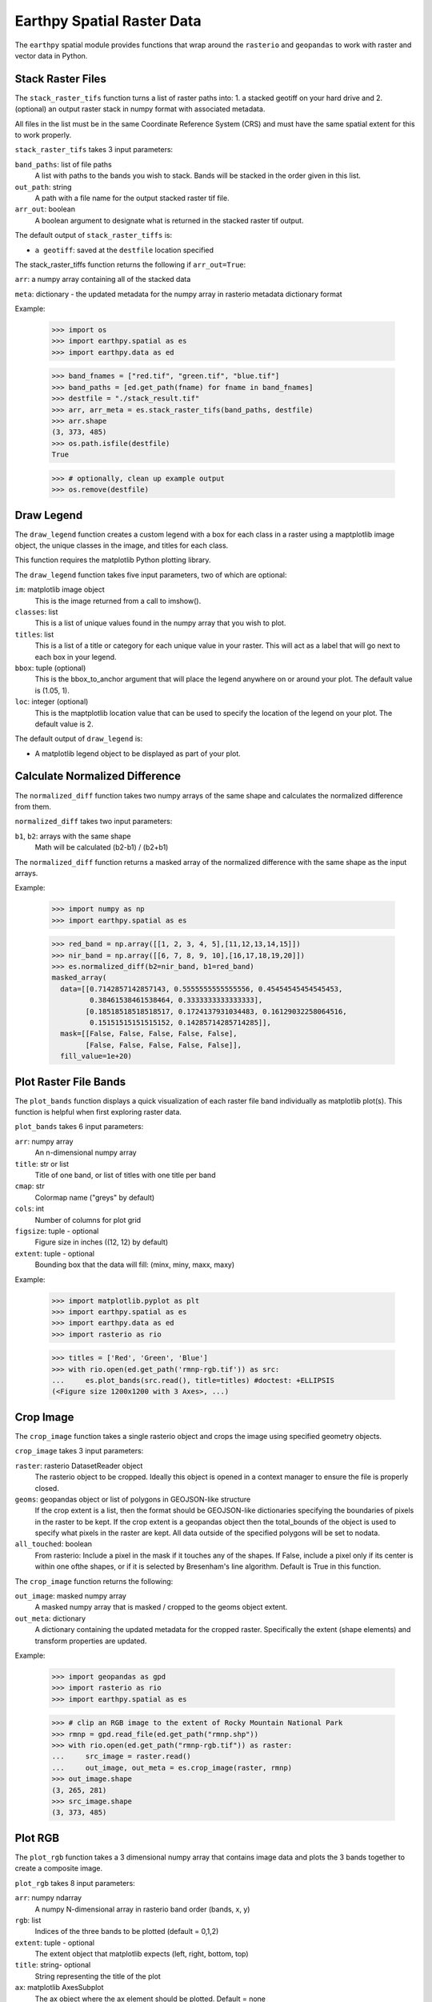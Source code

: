 Earthpy Spatial Raster Data
===========================

The ``earthpy`` spatial module provides functions that wrap around the
``rasterio`` and ``geopandas`` to work with raster and vector data in Python.

Stack Raster Files
~~~~~~~~~~~~~~~~~~
The ``stack_raster_tifs`` function turns a list of raster paths into:
1. a stacked geotiff on your hard drive and
2. (optional) an output raster stack in numpy format with associated metadata.

All files in the list must be in the same Coordinate Reference System (CRS) and
must have the same spatial extent for this to work properly.

``stack_raster_tifs`` takes 3 input parameters:

``band_paths``: list of file paths
      A list with paths to the bands you wish to stack. Bands
      will be stacked in the order given in this list.
``out_path``: string
      A path with a file name for the output stacked raster tif file.
``arr_out``: boolean
      A boolean argument to designate what is returned in the stacked
      raster tif output.

The default output of ``stack_raster_tiffs`` is:

* ``a geotiff``: saved at the ``destfile`` location specified


The stack_raster_tiffs function returns the following if ``arr_out=True``:

``arr``: a numpy array containing all of the stacked data

``meta``: dictionary - the updated metadata for the numpy array in rasterio
metadata dictionary format

Example:

    >>> import os
    >>> import earthpy.spatial as es
    >>> import earthpy.data as ed

    >>> band_fnames = ["red.tif", "green.tif", "blue.tif"]
    >>> band_paths = [ed.get_path(fname) for fname in band_fnames]
    >>> destfile = "./stack_result.tif"
    >>> arr, arr_meta = es.stack_raster_tifs(band_paths, destfile)
    >>> arr.shape
    (3, 373, 485)
    >>> os.path.isfile(destfile)
    True

    >>> # optionally, clean up example output
    >>> os.remove(destfile)


Draw Legend
~~~~~~~~~~~

The ``draw_legend`` function creates a custom legend with a box for each class in a raster using a maptplotlib image object, the unique classes in the image, and titles for each class.

This function requires the matplotlib Python plotting library.

The ``draw_legend`` function takes five input parameters, two of which are optional:

``im``: matplotlib image object
      This is the image returned from a call to imshow().
``classes``: list
      This is a list of unique values found in the numpy array that you wish to plot.
``titles``: list
      This is a list of a title or category for each unique value in your raster. This will act as a label that will go next to each box in your legend.
``bbox``: tuple (optional)
      This is the bbox_to_anchor argument that will place the legend anywhere on or around your plot.  The default value is (1.05, 1).
``loc``: integer (optional)
      This is the maptplotlib location value that can be used to specify the location of the legend on your plot. The default value is 2.


The default output of ``draw_legend`` is:

* A matplotlib legend object to be displayed as part of your plot.

Calculate Normalized Difference
~~~~~~~~~~~~~~~~~~~~~~~~~~~~~~~

The ``normalized_diff`` function takes two numpy arrays of the same shape and
calculates the normalized difference from them.

``normalized_diff`` takes two input parameters:

``b1``, ``b2``: arrays with the same shape
      Math will be calculated (b2-b1) / (b2+b1)

The ``normalized_diff`` function returns a masked array of the normalized difference with the same shape as the input arrays.

Example:

    >>> import numpy as np
    >>> import earthpy.spatial as es

    >>> red_band = np.array([[1, 2, 3, 4, 5],[11,12,13,14,15]])
    >>> nir_band = np.array([[6, 7, 8, 9, 10],[16,17,18,19,20]])
    >>> es.normalized_diff(b2=nir_band, b1=red_band)
    masked_array(
      data=[[0.7142857142857143, 0.5555555555555556, 0.45454545454545453,
             0.38461538461538464, 0.3333333333333333],
            [0.18518518518518517, 0.1724137931034483, 0.16129032258064516,
             0.15151515151515152, 0.14285714285714285]],
      mask=[[False, False, False, False, False],
            [False, False, False, False, False]],
      fill_value=1e+20)


Plot Raster File Bands
~~~~~~~~~~~~~~~~~~~~~~

The ``plot_bands`` function displays a quick visualization of each raster file band
individually as matplotlib plot(s). This function is helpful when first exploring raster data.

``plot_bands`` takes 6 input parameters:


``arr``: numpy array
  An n-dimensional numpy array
``title``: str or list
  Title of one band, or list of titles with one title per band
``cmap``: str
  Colormap name ("greys" by default)
``cols``: int
  Number of columns for plot grid
``figsize``: tuple - optional
  Figure size in inches ((12, 12) by default)
``extent``: tuple - optional
  Bounding box that the data will fill: (minx, miny, maxx, maxy)

Example:

    >>> import matplotlib.pyplot as plt
    >>> import earthpy.spatial as es
    >>> import earthpy.data as ed
    >>> import rasterio as rio

    >>> titles = ['Red', 'Green', 'Blue']
    >>> with rio.open(ed.get_path('rmnp-rgb.tif')) as src:
    ...     es.plot_bands(src.read(), title=titles) #doctest: +ELLIPSIS
    (<Figure size 1200x1200 with 3 Axes>, ...)




Crop Image
~~~~~~~~~~

The ``crop_image`` function takes a single rasterio object and crops the image
using specified geometry objects.

``crop_image`` takes 3 input parameters:

``raster``: rasterio DatasetReader object
      The rasterio object to be cropped. Ideally this object is opened in a
      context manager to ensure the file is properly closed.
``geoms``: geopandas object or list of polygons in GEOJSON-like structure
      If the crop extent is a list, then the format should be GEOJSON-like
      dictionaries specifying the boundaries of pixels in the raster to be kept.
      If the crop extent is a geopandas object then the total_bounds of the object
      is used to specify what pixels in the raster are kept. All data outside of
      the specified polygons will be set to nodata.
``all_touched``: boolean
      From rasterio: Include a pixel in the mask if it touches any of the shapes.
      If False, include a pixel only if its center is within one ofthe shapes,
      or if it is selected by Bresenham's line algorithm.
      Default is True in this function.

The ``crop_image`` function returns the following:

``out_image``: masked numpy array
      A masked numpy array that is masked / cropped to the geoms object extent.
``out_meta``: dictionary
      A dictionary containing the updated metadata for the cropped raster.
      Specifically the extent (shape elements) and transform properties are updated.

Example:

    >>> import geopandas as gpd
    >>> import rasterio as rio
    >>> import earthpy.spatial as es

    >>> # clip an RGB image to the extent of Rocky Mountain National Park
    >>> rmnp = gpd.read_file(ed.get_path("rmnp.shp"))
    >>> with rio.open(ed.get_path("rmnp-rgb.tif")) as raster:
    ...     src_image = raster.read()
    ...     out_image, out_meta = es.crop_image(raster, rmnp)
    >>> out_image.shape
    (3, 265, 281)
    >>> src_image.shape
    (3, 373, 485)



Plot RGB
~~~~~~~~

The ``plot_rgb`` function takes a 3 dimensional numpy array that contains image data and plots the 3 bands together to create a composite image.

``plot_rgb`` takes 8 input parameters:

``arr``: numpy ndarray
      A numpy N-dimensional array in rasterio band order (bands, x, y)
``rgb``: list
      Indices of the three bands to be plotted (default = 0,1,2)
``extent``: tuple - optional
      The extent object that matplotlib expects (left, right, bottom, top)
``title``:  string- optional
      String representing the title of the plot
``ax``: matplotlib AxesSubplot
      The ax object where the ax element should be plotted. Default = none
``figsize``: tuple
      The x and y integer dimensions of the output plot if preferred to set.
``stretch``: boolean
      If True, a linear stretch will be applied
``str_clip``: int
      The % of clip to apply to the stretch. Default = 2 (2 and 98)

The ``plot_rgb`` function returns the following:

``fig, ax``: figure object, axes object
      The figure and axes object associated with the 3 band image.  If the ax
      keyword is specified, the figure return will be None.

Example:

    >>> import matplotlib.pyplot as plt
    >>> import rasterio as rio
    >>> import earthpy.spatial as es
    >>> import earthpy.data as ed

    >>> with rio.open(ed.get_path('rmnp-rgb.tif')) as src:
    ...     img_array = src.read()
    >>> es.plot_rgb(img_array) #doctest: +ELLIPSIS
    (<Figure size 1000x1000 with 1 Axes>, ...)

Histogram
~~~~~~~~~

The ``hist()`` function plots a histogram of each layer in a raster stack
converted into a numpy array for quick visualization.

``hist()`` takes 6 input parameters:

``arr``: numpy array
      An dimension numpy array
``title``: list
      A list of title values that should either equal the number of bands or be
      empty, default = none
``colors``: list
      A list of color values that should either equal the number of bands or be
      a single color, (purple = default)
``cols``: int
      The number of columns you want to plot in
``bins``: int
      The number of bins to calculate for the histogram
``figsize``: tuple
      The figsize if you'd like to define it. default: (12, 12)

The ``hist()`` function returns the following:

``fig, ax or axs`` : figure object, axes object
      The figure and axes object(s) associated with the histogram.

Example:

    >>> import matplotlib.pyplot as plt
    >>> import rasterio as rio
    >>> import earthpy.spatial as es
    >>> import earthpy.data as ed

    >>> with rio.open(ed.get_path('rmnp-rgb.tif')) as src:
    ...     img_array = src.read()

    >>> es.hist(img_array,
    ...     colors=['r', 'g', 'b'],
    ...     title=['Red', 'Green', 'Blue'],
    ...     cols=3,
    ...     figsize=(8, 3)) #doctest: +ELLIPSIS
    (<Figure size 800x300 with 3 Axes>, ...)


Hillshade
~~~~~~~~~

The ``hillshade`` function takes a numpy array containing elevation data and creates a hillshade array.

``hillshade`` takes 3 input parameters:

``arr``: a n dimension numpy array
      The numpy array containing elevation data that will be used to calculate
      the hillshade array.
``azimuth``: float
      The angular direction of the sun, measured from north in clockwise degrees
      from 0 to 360.
      Default is 30.
``angle_altitude``: float
      The slope or angle of the illumination source above the horizon from 0 (on
      the horizon) to 90 (overhead).
      Default is 30.

The ``hillshade`` function returns the following:

``a numpy array``: numpy array
      A numpy array containing hillshade values.

Example:

    >>> import matplotlib.pyplot as plt
    >>> import rasterio as rio
    >>> import earthpy.spatial as es
    >>> import earthpy.data as ed

    >>> with rio.open(ed.get_path('rmnp-dem.tif')) as src:
    ...     dem = src.read()
    >>> print(dem.shape)
    (1, 187, 152)

    >>> squeezed_dem = dem.squeeze() # remove first dimension
    >>> print(squeezed_dem.shape)
    (187, 152)

    >>> shade = es.hillshade(squeezed_dem)
    >>> plt.imshow(shade) #doctest: +ELLIPSIS
    <matplotlib.image.AxesImage object at 0x...>
